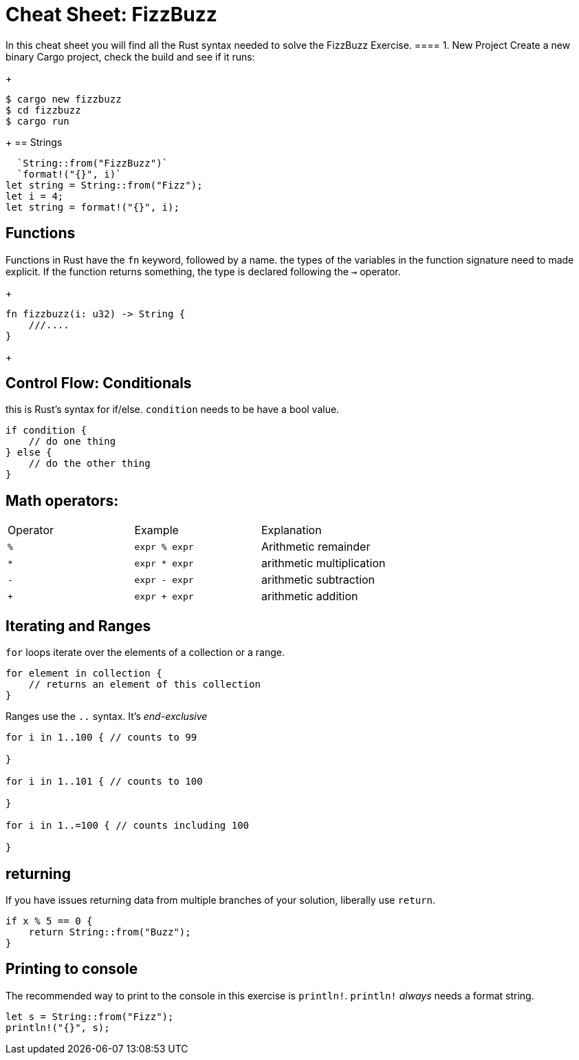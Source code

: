 = Cheat Sheet: FizzBuzz
:source-language: rust

In this cheat sheet you will find all the Rust syntax needed to solve the FizzBuzz Exercise.
==== 1. New Project
Create a new binary Cargo project, check the build and see if it runs:
+
[source]
----
$ cargo new fizzbuzz
$ cd fizzbuzz
$ cargo run
----
+
== Strings


  `String::from("FizzBuzz")`
  `format!("{}", i)`
let string = String::from("Fizz");
let i = 4;
let string = format!("{}", i);



== Functions

Functions in Rust have the `fn` keyword, followed by a name. the types of the variables in the function signature need to made explicit. If the function returns something, the type is declared following the `->` operator.

+
[source,rust]
----
fn fizzbuzz(i: u32) -> String {
    ///....
}
----
+





== Control Flow: Conditionals

this is Rust's syntax for if/else. `condition` needs to be have a bool value. 

[source,rust]
----
if condition {
    // do one thing
} else {
    // do the other thing
}
----
== Math operators:

[cols="1,1,1"]
|===
|Operator
|Example
|Explanation

|`%`
|`expr % expr`
|Arithmetic remainder

|`*`
|`expr * expr`
|arithmetic multiplication

|`-`
|`expr - expr`
|arithmetic subtraction

|`+`
|`expr + expr`
|arithmetic addition
|===
== Iterating and Ranges

`for` loops iterate over the elements of a collection or a range.

[source,rust]
----
for element in collection { 
    // returns an element of this collection
}
----

Ranges use the `..` syntax. It's _end-exclusive_

[source,rust]
----
for i in 1..100 { // counts to 99

}

for i in 1..101 { // counts to 100

}

for i in 1..=100 { // counts including 100

}
----

== returning



If you have issues returning data from multiple branches of your solution, liberally use `return`.

[source,rust]
----
if x % 5 == 0 {
    return String::from("Buzz");
}
----

== Printing to console

The recommended way to print to the console in this exercise is `println!`. `println!` _always_ needs a format string.

[source,rust]
----
let s = String::from("Fizz");
println!("{}", s);
----

